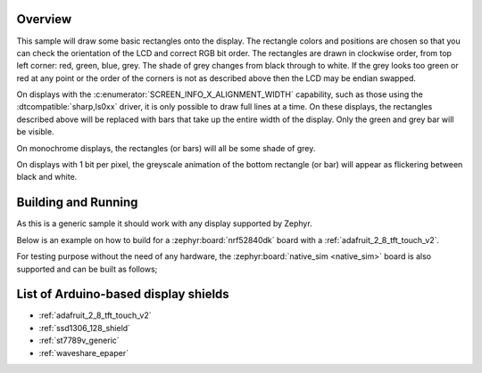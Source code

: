 .. zephyr:code-sample:: display
   :name: Display
   :relevant-api: display_interface

   Draw basic rectangles on a display device.

Overview
********

This sample will draw some basic rectangles onto the display.
The rectangle colors and positions are chosen so that you can check the
orientation of the LCD and correct RGB bit order. The rectangles are drawn
in clockwise order, from top left corner: red, green, blue, grey. The shade of
grey changes from black through to white. If the grey looks too green or red
at any point or the order of the corners is not as described above then the LCD
may be endian swapped.

On displays with the :c:enumerator:`SCREEN_INFO_X_ALIGNMENT_WIDTH` capability,
such as those using the :dtcompatible:`sharp,ls0xx` driver, it is only possible
to draw full lines at a time. On these displays, the rectangles described above
will be replaced with bars that take up the entire width of the display. Only
the green and grey bar will be visible.

On monochrome displays, the rectangles (or bars) will all be some shade of grey.

On displays with 1 bit per pixel, the greyscale animation of the bottom
rectangle (or bar) will appear as flickering between black and white.

Building and Running
********************

As this is a generic sample it should work with any display supported by Zephyr.

Below is an example on how to build for a :zephyr:board:`nrf52840dk` board with a
:ref:`adafruit_2_8_tft_touch_v2`.

.. zephyr-app-commands::
   :zephyr-app: samples/drivers/display
   :board: nrf52840dk/nrf52840
   :goals: build
   :shield: adafruit_2_8_tft_touch_v2
   :compact:

For testing purpose without the need of any hardware, the :zephyr:board:`native_sim <native_sim>`
board is also supported and can be built as follows;

.. zephyr-app-commands::
   :zephyr-app: samples/drivers/display
   :board: native_sim
   :goals: build
   :compact:

List of Arduino-based display shields
*************************************

- :ref:`adafruit_2_8_tft_touch_v2`
- :ref:`ssd1306_128_shield`
- :ref:`st7789v_generic`
- :ref:`waveshare_epaper`
